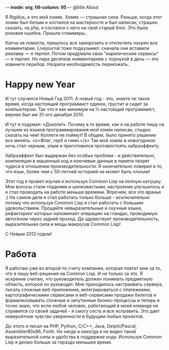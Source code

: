 -*- mode: org; fill-column: 95 -*-
@title About

Я Rigidus, а это мой хомяк. Хомяк — страшная сила. Раньше, когда этот хомяк был белым и
хостился на мастерхосте и был написан, страшно сказать, на php, я сослался с него на свой
старый блог. Это была роковая ошибка. Пришли спаммеры..

Капча не помогла, пришлось все заморозить и отключить нахрен все комментарии. Livejournal тоже
подкузьмил: сначала они вставили рекламу — я терпел. Потом придумали свои "кирилические
сервисы" — я терпел. Но пара десятков комментариев с порнухой в день — это извините
перебор. Назрела необходимость переезжать..

* Happy new Year

  И тут случился Новый Год 2011. А новый год - это, знаете ли такое время, когда настоящий
  программист одинок, грустит и сидит за компьютером. Так что я как минимум на ⅓ настоящий
  программист, вернее был им 31-ого декабря 2010.

  И тут я подумал: «Доколе!». Почему в то время, как я на работе пишу на лучшем из языков
  программирования мой хомяк написан, стыдно сказать на чем! Коллеги не поймут! В общем, было
  принято решение все менять. <s>Флаг, герб и гимн.</s> Так мой хомяк в новогоднюю ночь стал
  черным, злым и приготовился противостоять хабраэффекту.

  Хабраэффект был выдержан без особых проблем - и действительно, компиляция в машинный код и
  ключевые данные в памяти творят чудеса в отношении производительности. Я окончательно поверил
  в то, что язык, более чем с 50-летней историей не может быть плохим!

  Этот год я провел изучая и используя Common Lisp на полную катушку. Мои волосы стали гладкими
  и шелковистыми, настроение улучшилось и я стал проводить на работе меньше времени. Впрочем,
  все это вранье :) На самом деле я стал работать только больше - исключительно потому что
  используя Common Lisp я стал работать с большим удовольствием. Прощайте невыразительные и
  скучные языки, рефакторинг которых напоминает операцию на гландах, проводимую автогеном через
  задний проход. Да здравствует производительность, выразительная сила и мощь макросов Common
  Lisp!

  С Новым 2012 годом!

* Работа

  Я работаю уже во второй по счету компании, которая платит мне за то, что я пишу веб-решения
  на Common Lisp. И не только за это. Я искренне считаю, что руководитель должен понимать
  предметную область, которой он руководит. Мне приходилось настраивать сервера, писать сложные
  веб-приложения, интегрироваться с платежками, картографическими сервисами и веб-сервисами
  продажи билетов и формализовывать сложные и запутанные бизнес-процессы и теперь я точно знаю,
  что если любой человек, работающий в моей команде не справится со своей задачей - я смогу
  сесть и все исправить. Это дает невероятное чувство уверенности в будущем любых проектов.

  До этого я писал на PHP, Python, C/C++, Java, Delphi/Pascal, Assembler80x86, Forth. Но нигде
  и никогда я не видел такой выразительной силы и удобства в поддержке кода. Используя Common
  Lisp я делаю больше за гораздо меньшее время.

